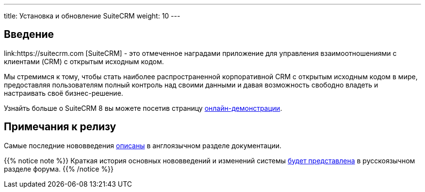 ---
title: Установка и обновление SuiteCRM
weight: 10
---

:author: likhobory
:email: likhobory@mail.ru

== Введение

link:https://suitecrm.com [SuiteCRM] - это отмеченное наградами приложение для управления взаимоотношениями с клиентами (CRM) с открытым исходным кодом.

Мы стремимся к тому, чтобы стать наиболее распространенной корпоративной CRM с открытым исходным кодом в мире, предоставляя пользователям полный контроль над своими данными и давая возможность свободно владеть и настраивать своё бизнес-решение.

Узнайть больше о SuiteCRM 8 вы можете посетив страницу link:https://suitecrm.com/suitecrm8/[онлайн-демонстрации].

== Примечания к релизу

Самые последние нововведения link:../../../../8.x/admin/releases/[описаны] в англоязычном разделе документации.

{{% notice note %}}
Краткая история основных нововведений и изменений системы link:https://community.suitecrm.com/c/suitecrm-forum/8[будет представлена^] в русскоязычном разделе форума.
{{% /notice %}}
